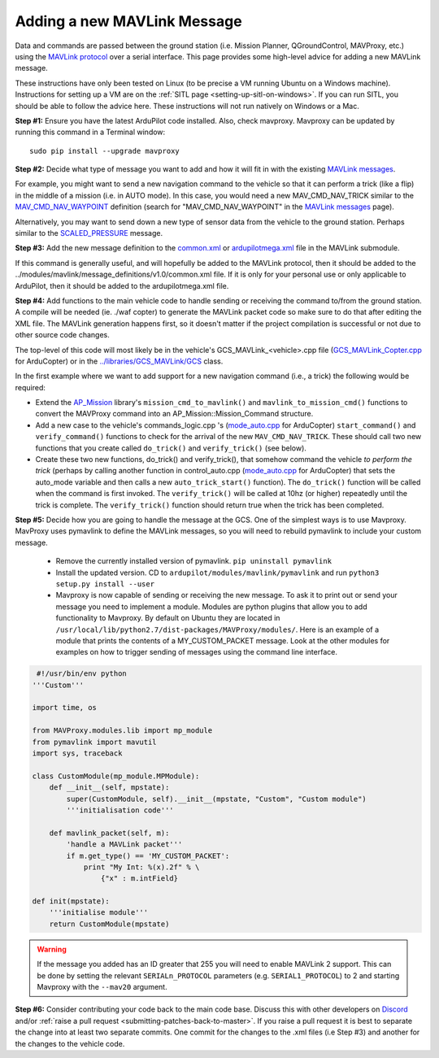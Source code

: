 .. _code-overview-adding-a-new-mavlink-message:

============================
Adding a new MAVLink Message
============================

Data and commands are passed between the ground station (i.e. Mission Planner, QGroundControl, MAVProxy, etc.) using the `MAVLink protocol <https://mavlink.io/en/>`__ over a serial
interface. This page provides some high-level advice for adding a new
MAVLink message.

These instructions have only been tested on Linux (to be precise a VM
running Ubuntu on a Windows machine). Instructions for setting up a VM
are on the :ref:`SITL page <setting-up-sitl-on-windows>`. If you can
run SITL, you should be able to follow the advice here. These
instructions will not run natively on Windows or a Mac.

**Step #1:** Ensure you have the latest ArduPilot code installed. Also,
check mavproxy. Mavproxy can be updated by running this command in a
Terminal window:

::

    sudo pip install --upgrade mavproxy

**Step #2:** Decide what type of message you want to add and how it will
fit in with the existing `MAVLink messages <https://mavlink.io/en/>`__.


For example, you might want to send a new navigation command to the
vehicle so that it can perform a trick (like a flip) in the middle of a
mission (i.e. in AUTO mode).  In this case, you would need a new
MAV_CMD_NAV_TRICK similar to the `MAV_CMD_NAV_WAYPOINT <https://mavlink.io/en/messages/common.html#MAV_CMD_NAV_WAYPOINT>`__  definition
(search for "MAV_CMD_NAV_WAYPOINT" in the \ `MAVLink messages <https://mavlink.io/en/messages/common.html>`__ page).

Alternatively, you may want to send down a new type of sensor data from
the vehicle to the ground station.  Perhaps similar to the
`SCALED_PRESSURE <https://mavlink.io/en/messages/common.html#SCALED_PRESSURE>`__
message.

**Step #3:** Add the new message definition to the
`common.xml <https://github.com/ArduPilot/mavlink/blob/master/message_definitions/v1.0/common.xml>`__
or
`ardupilotmega.xml <https://github.com/ArduPilot/mavlink/blob/master/message_definitions/v1.0/ardupilotmega.xml>`__
file in the MAVLink submodule.

If this command is generally useful, and will hopefully be added to the MAVLink protocol, then it
should be added to the
../modules/mavlink/message_definitions/v1.0/common.xml
file. If it is only for your personal use or only applicable to ArduPilot, then it should be added to the ardupilotmega.xml file.

**Step #4:** Add functions to the main vehicle code to handle sending or receiving the command to/from the ground station. A compile will be needed (ie. ./waf copter) to generate the MAVLink packet code so make sure to do that after editing the XML file. The MAVLink generation happens first, so it doesn't matter if the project compilation is successful or not due to other source code changes.

The top-level of this code will most likely be in the vehicle's GCS_MAVLink_<vehicle>.cpp file
(`GCS_MAVLink_Copter.cpp <https://github.com/ArduPilot/ardupilot/blob/master/ArduCopter/GCS_MAVLink_Copter.cpp>`__ for ArduCopter) 
or in the
`../libraries/GCS_MAVLink/GCS <https://github.com/ArduPilot/ardupilot/blob/master/libraries/GCS_MAVLink/GCS.h>`__
class.

In the first example where we want to add support for a new navigation
command (i.e., a trick) the following would be required:

-  Extend the
   `AP_Mission <https://github.com/ArduPilot/ardupilot/tree/master/libraries/AP_Mission>`__
   library's ``mission_cmd_to_mavlink()`` and
   ``mavlink_to_mission_cmd()`` functions to convert the MAVProxy
   command into an AP_Mission::Mission_Command structure.
-  Add a new case to the vehicle's
   commands_logic.cpp 's (`mode_auto.cpp <https://github.com/ArduPilot/ardupilot/blob/master/ArduCopter/mode_auto.cpp>`__ for ArduCopter) 
   ``start_command()`` and ``verify_command()`` functions to check for
   the arrival of the new ``MAV_CMD_NAV_TRICK``. These should call two
   new functions that you create called ``do_trick()`` and
   ``verify_trick()`` (see below).
-  Create these two new functions,  do_trick() and verify_trick(),
   that somehow command the vehicle *to perform the trick* (perhaps by
   calling another function in
   control_auto.cpp (`mode_auto.cpp <https://github.com/ArduPilot/ardupilot/blob/master/ArduCopter/mode_auto.cpp>`__ for ArduCopter) 
   that sets the auto_mode variable and then calls a new
   ``auto_trick_start()`` function).  The ``do_trick()`` function will
   be called when the command is first invoked.  The ``verify_trick()``
   will be called at 10hz (or higher) repeatedly until the trick is
   complete.  The ``verify_trick()`` function should return true when
   the trick has been completed.
   
**Step #5:** Decide how you are going to handle the message at the GCS. One of the
simplest ways is to use Mavproxy. MavProxy uses pymavlink to define the MAVLink messages,
so you will need to rebuild pymavlink to include your custom message. 
 
 - Remove the currently installed version of pymavlink. ``pip uninstall pymavlink``
 - Install the updated version. CD to ``ardupilot/modules/mavlink/pymavlink``
   and run ``python3 setup.py install --user``
 - Mavproxy is now capable of sending or receiving the new message. To ask it
   to print out or send your message you need to implement a module. Modules
   are python plugins that allow you to add functionality to Mavproxy. By default
   on Ubuntu they are located in ``/usr/local/lib/python2.7/dist-packages/MAVProxy/modules/``.
   Here is an example of a module that prints the contents of a MY_CUSTOM_PACKET message. Look
   at the other modules for examples on how to trigger sending of messages using the command
   line interface.
 
.. code-block:: python
 
     #!/usr/bin/env python
    '''Custom'''

    import time, os

    from MAVProxy.modules.lib import mp_module
    from pymavlink import mavutil
    import sys, traceback

    class CustomModule(mp_module.MPModule):
        def __init__(self, mpstate):
            super(CustomModule, self).__init__(mpstate, "Custom", "Custom module")
            '''initialisation code'''

        def mavlink_packet(self, m):
            'handle a MAVLink packet'''
            if m.get_type() == 'MY_CUSTOM_PACKET':
                print "My Int: %(x).2f" % \
                    {"x" : m.intField}

    def init(mpstate):
        '''initialise module'''
        return CustomModule(mpstate) 
    

.. warning::

   If the message you added has an ID greater that 255 you will need to enable MAVLink 2 support. 
   This can be done by setting the relevant ``SERIALn_PROTOCOL`` parameters (e.g. ``SERIAL1_PROTOCOL``) to 2 and starting Mavproxy with the ``--mav20`` argument.

**Step #6:** Consider contributing your code back to the main code base.
Discuss this with other developers on `Discord <https://ardupilot.org/discord>`__ and/or
:ref:`raise a pull request <submitting-patches-back-to-master>`. If
you raise a pull request it is best to separate the change into at least
two separate commits. One commit for the changes to the .xml files
(i.e Step #3) and another for the changes to the vehicle code.

